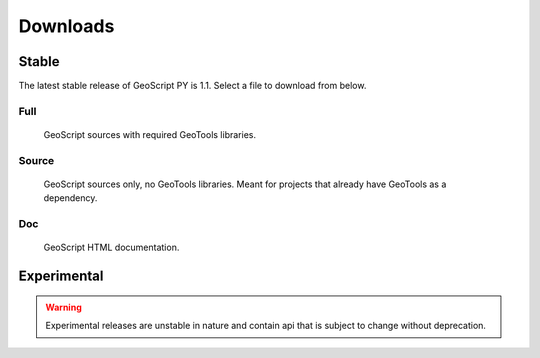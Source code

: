 .. _download:

Downloads
=========

Stable
------

The latest stable release of GeoScript PY is 1.1. Select a file to download from below.

Full
^^^^

  GeoScript sources with required GeoTools libraries.

  .. cssclass:: external  

     * `tar.gz <http://github.com/downloads/jdeolive/geoscript-py/geoscript-1.1.tar.gz>`_ 
     * `zip <http://github.com/downloads/jdeolive/geoscript-py/geoscript-1.1.zip>`_
         
Source 
^^^^^^

  GeoScript sources only, no GeoTools libraries. Meant for projects that already have GeoTools as a dependency.

  .. cssclass:: external  

     * `tar.gz <http://github.com/downloads/jdeolive/geoscript-py/geoscript-1.0.1-src.tar.gz>`_ 
     * `zip <http://github.com/downloads/jdeolive/geoscript-py/geoscript-1.0.1-src.zip>`_ 

Doc
^^^

  GeoScript HTML documentation.

  .. cssclass:: external  
        
     * `tar.gz <http://github.com/downloads/jdeolive/geoscript-py/geoscript-1.0.1-doc.tar.gz>`_ 
     * `zip <http://github.com/downloads/jdeolive/geoscript-py/geoscript-1.0.1-doc.zip>`_ 


Experimental
------------

.. warning::

   Experimental releases are unstable in nature and contain api that is subject to change without deprecation. 

